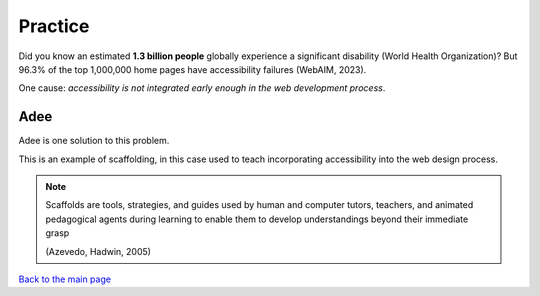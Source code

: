 
Practice
::::::::::::::::::::::::

Did you know an estimated **1.3 billion people** globally experience a significant disability (World Health Organization)?
But 96.3% of the top 1,000,000 home pages have accessibility failures (WebAIM, 2023).

One cause: *accessibility is not integrated early enough in the web development process*.

----
Adee
----

Adee is one solution to this problem.

.. image:: Images/Adee-logo.png
   :width: 5cm
   :align: center

This is an example of scaffolding, in this case used to teach incorporating accessibility into the web design process.

.. note:: Scaffolds are tools, strategies, and guides used by human and computer tutors, teachers, and animated pedagogical agents during learning to enable them to develop understandings beyond their immediate grasp

          (Azevedo, Hadwin, 2005)

`Back to the main page <index.html>`_
